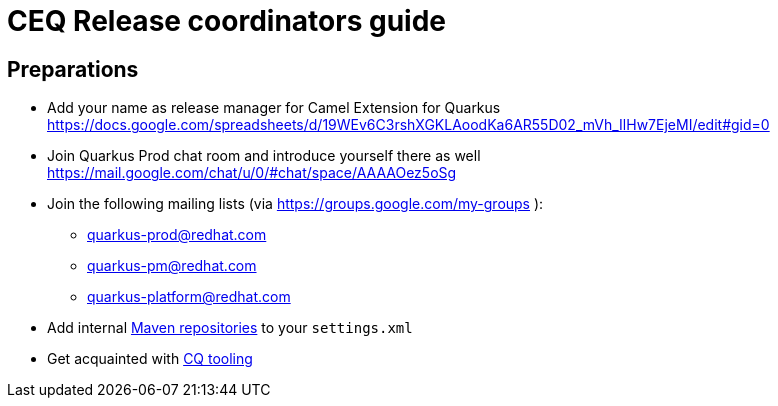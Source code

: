 = CEQ Release coordinators guide

== Preparations

* Add your name as release manager for Camel Extension for Quarkus https://docs.google.com/spreadsheets/d/19WEv6C3rshXGKLAoodKa6AR55D02_mVh_IlHw7EjeMI/edit#gid=0
* Join Quarkus Prod chat room and introduce yourself there as well https://mail.google.com/chat/u/0/#chat/space/AAAAOez5oSg
* Join the following mailing lists (via https://groups.google.com/my-groups ):
** quarkus-prod@redhat.com
** quarkus-pm@redhat.com
** quarkus-platform@redhat.com
* Add internal xref:maven-repositories.adoc[Maven repositories] to your `settings.xml`
* Get acquainted with xref:cq-tooling.adoc[CQ tooling]
